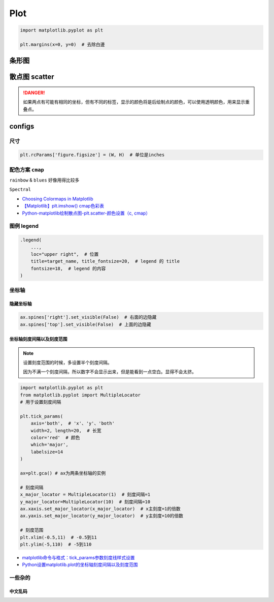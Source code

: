 Plot
##########

.. code-block:: py

    import matplotlib.pyplot as plt

    plt.margins(x=0, y=0)  # 去除白邊


条形图
********************

.. code-block:: py
    :caption: bar plot
    


散点图 scatter
********************

.. danger:: 如果两点有可能有相同的坐标，但有不同的标签，显示的颜色将是后绘制点的颜色，可以使用透明颜色，用来显示重叠点。

.. grid:: 2

    .. grid-item::
        :columns: 7
        
        .. code-block:: py
            :caption: scatter plot

            import matplotlib.pyplot as plt
            def plot_with_labels(x, y, classes, filename):
                """
                :x: 坐标
                :y: 数字类别, 按1/2/3 
                :classes: 对应的类别标签  
                    len(classes) = len_of_class
                """

                fig, ax = plt.subplots(figsize=(15, 12))

                # 隐藏右&上面的坐标轴
                ax.spines['right'].set_visible(False)  
                ax.spines['top'].set_visible(False)

                fig.set_tight_layout(True)  # 紧密的排布
                plt.margins(x=0, y=0)  # 消除周围空白区域

                scatter = ax.scatter(
                    x[:,0], x[:, 1],  # xy轴
                    c=y,  # 指定对应的label
                    cmap="Spectral"
                )

                # 添加图例 
                """
                这个操作应该就是把图例的 y & 真实的含义对应起来 
                """       
                legend1 = ax.legend(
                    scatter.legend_elements()[0],
                    classes,
                    loc="upper right", 
                    title=target_name, title_fontsize=20,
                    fontsize=18, )
                ax.add_artist(legend1)
                
                # plt.show()
                plt.savefig(filename)

    .. grid-item::
        :columns: 5

        .. figure:: ./pics/plot_1.png
            :scale: 10%

            画的图

        .. note:: 关于散点图的 legend

            | 因为是使用类别的数值代码来给点上色，所以需要传给它数值代码所对应的类别列表。
            | We colored the scatterplot using numerical code for the species variable.
            | We can maually specify labels for legend. **We define labels using a list of species names first.**
            
            .. code-block:: py
                :caption: scatter.legend

                legend_ = ax.legend(
                    scatter.legend_elements()[0],
                    classes)

            - `Data Viz with Python and R <https://datavizpyr.com/add-legend-to-scatterplot-colored-by-a-variable-with-matplotlib-in-python/>`_
            - `Scatter plots with a legend <https://matplotlib.org/stable/gallery/lines_bars_and_markers/scatter_with_legend.html>`_
            

                

configs
**********


尺寸
==============================

.. code-block:: py

    plt.rcParams['figure.figsize'] = (W, H)  # 单位是inches

配色方案 ``cmap``
==============================

``rainbow`` & ``blues`` 好像用得比较多

``Spectral``

- `Choosing Colormaps in Matplotlib <https://matplotlib.org/stable/users/explain/colors/colormaps.html>`_
- `【Matplotlib】plt.imshow() cmap色彩表 <https://blog.csdn.net/qq_43426078/article/details/123635851>`_
- `Python-matplotlib绘制散点图-plt.scatter-颜色设置（c, cmap） <https://blog.csdn.net/qq_37851620/article/details/100642566>`_



图例 legend
====================

.. code-block:: py

    .legend(
        ..., 
        loc="upper right",  # 位置
        title=target_name, title_fontsize=20,  # legend 的 title
        fontsize=18,  # legend 的内容
    )

坐标轴
====================

隐藏坐标轴
--------------------

.. code-block:: py

    ax.spines['right'].set_visible(False)  # 右面的边隐藏
    ax.spines['top'].set_visible(False)  # 上面的边隐藏


坐标轴刻度间隔以及刻度范围
----------------------------------------

.. note:: 设置刻度范围的时候，多设置半个刻度间隔。
    
    因为不满一个刻度间隔，所以数字不会显示出来，但是能看到一点空白。显得不会太挤。

.. code-block:: py

    import matplotlib.pyplot as plt
    from matplotlib.pyplot import MultipleLocator
    # 用于设置刻度间隔
    
    plt.tick_params(
        axis='both',  # 'x'、'y'、'both'
        width=2, length=20,  # 长宽
        color='red'  # 颜色
        which='major',
        labelsize=14
    )

    ax=plt.gca() # ax为两条坐标轴的实例

    # 刻度间隔
    x_major_locator = MultipleLocator(1)  # 刻度间隔=1
    y_major_locator=MultipleLocator(10)  # 刻度间隔=10
    ax.xaxis.set_major_locator(x_major_locator)  # x主刻度=1的倍数
    ax.yaxis.set_major_locator(y_major_locator)  # y主刻度=10的倍数

    # 刻度范围
    plt.xlim(-0.5,11)  # -0.5到11
    plt.ylim(-5,110)  # -5到110

.. grid:: 2

    .. grid-item::
        .. figure:: https://img-blog.csdnimg.cn/20190507110725787.jpeg?x-oss-process=image/watermark,type_ZmFuZ3poZW5naGVpdGk,shadow_10,text_aHR0cHM6Ly9ibG9nLmNzZG4ubmV0L3dlaXhpbl80NDUyMDI1OQ==,size_16,color_FFFFFF,t_70

            before

    .. grid-item::
        .. figure:: https://img-blog.csdnimg.cn/20190507112143613.jpeg?x-oss-process=image/watermark,type_ZmFuZ3poZW5naGVpdGk,shadow_10,text_aHR0cHM6Ly9ibG9nLmNzZG4ubmV0L3dlaXhpbl80NDUyMDI1OQ==,size_16,color_FFFFFF,t_70

            after

- `matplotlib命令与格式：tick_params参数刻度线样式设置 <https://blog.csdn.net/helunqu2017/article/details/78736554>`_
- `Python设置matplotlib.plot的坐标轴刻度间隔以及刻度范围 <https://blog.csdn.net/weixin_44520259/article/details/89917026>`_


一些杂的
====================

.. grid:: 2

    .. grid-item:: 
        .. code-block:: py

            plt.margins(x=0, y=0)  # 消除周围空白区域

    .. grid-item:: 
        .. image:: ./pics/plot_2.png
            :scale: 30%

中文乱码
--------------------

